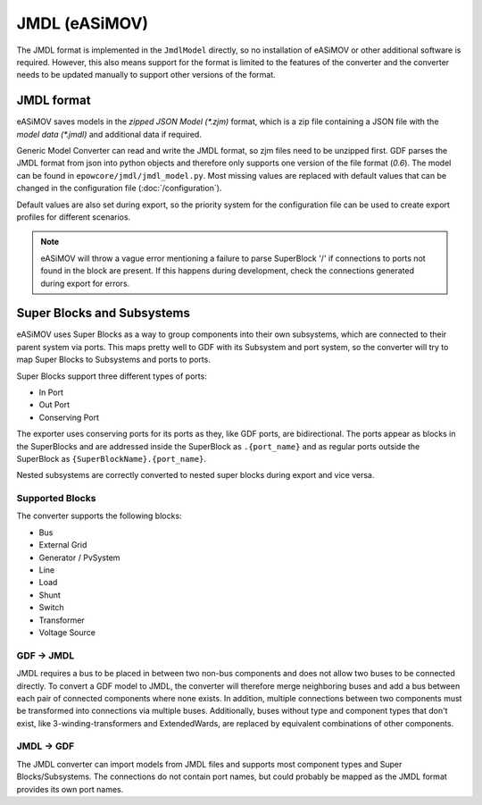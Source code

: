 JMDL (eASiMOV)
==============
The JMDL format is implemented in the ``JmdlModel`` directly, so no installation of eASiMOV or other additional software is required.
However, this also means support for the format is limited to the features of the converter and the converter needs to be updated manually to support other versions of the format.

JMDL format
^^^^^^^^^^^
eASiMOV saves models in the *zipped JSON Model (\*.zjm)* format, which is a zip file containing a JSON file with the *model data (\*.jmdl)* and additional data if required.

Generic Model Converter can read and write the JMDL format, so zjm files need to be unzipped first.
GDF parses the JMDL format from json into python objects and therefore only supports one version of the file format (*0.6*). The model can be found in ``epowcore/jmdl/jmdl_model.py``. 
Most missing values are replaced with default values that can be changed in the configuration file (:doc:`/configuration`).

Default values are also set during export, so the priority system for the configuration file can be used to create export profiles for different scenarios.

.. note:: 
   eASiMOV will throw a vague error mentioning a failure to parse SuperBlock '/' if connections to ports not found in the block are present. If this happens during development, check the connections generated during export for errors.


Super Blocks and Subsystems
^^^^^^^^^^^^^^^^^^^^^^^^^^^
eASiMOV uses Super Blocks as a way to group components into their own subsystems, which are connected to their parent system via ports.
This maps pretty well to GDF with its Subsystem and port system, so the converter will try to map Super Blocks to Subsystems and ports to ports.

Super Blocks support three different types of ports:

* In Port 
* Out Port
* Conserving Port

The exporter uses conserving ports for its ports as they, like GDF ports, are bidirectional.
The ports appear as blocks in the SuperBlocks and are addressed inside the SuperBlock as ``.{port_name}`` and as regular ports outside the SuperBlock as ``{SuperBlockName}.{port_name}``.

Nested subsystems are correctly converted to nested super blocks during export and vice versa.

Supported Blocks
----------------
The converter supports the following blocks:

* Bus
* External Grid
* Generator / PvSystem
* Line
* Load
* Shunt
* Switch
* Transformer
* Voltage Source


GDF → JMDL
-----------
JMDL requires a bus to be placed in between two non-bus components and does not allow two buses to be connected directly.
To convert a GDF model to JMDL, the converter will therefore merge neighboring buses and add a bus between each pair of connected components where none exists.
In addition, multiple connections between two components must be transformed into connections via multiple buses.
Additionally, buses without type and component types that don't exist, like 3-winding-transformers and ExtendedWards, are replaced by equivalent combinations of other components.

JMDL → GDF
-----------
The JMDL converter can import models from JMDL files and supports most component types and Super Blocks/Subsystems.
The connections do not contain port names, but could probably be mapped as the JMDL format provides its own port names.
